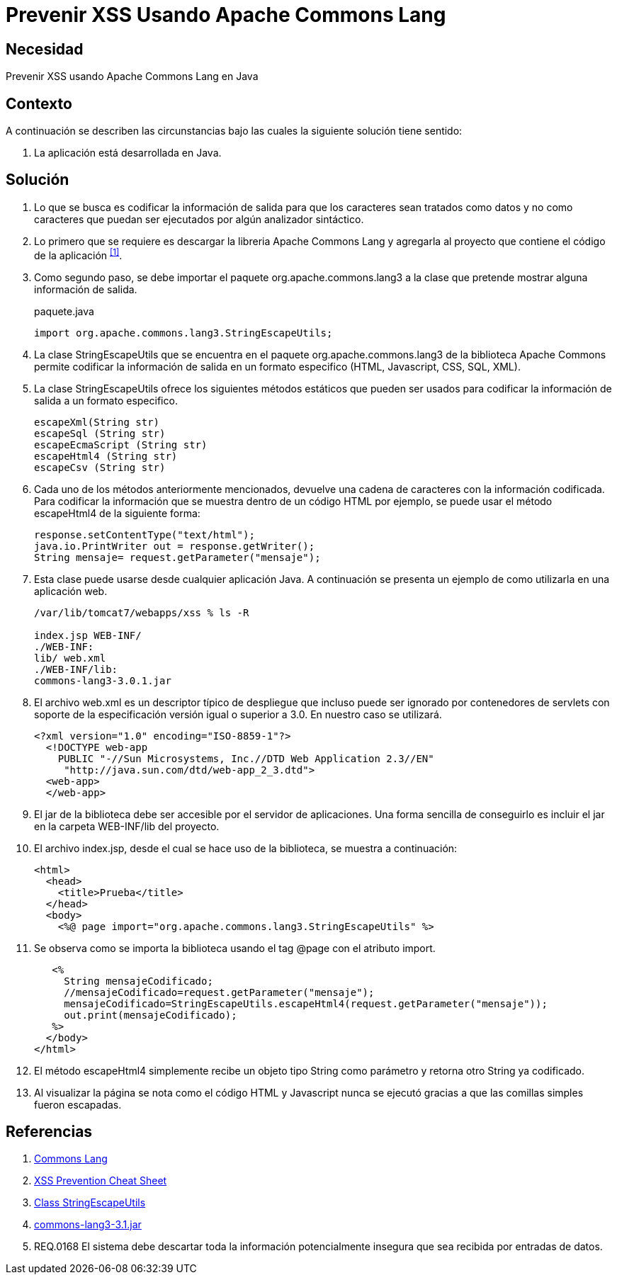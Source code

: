 :slug: defends/java/prevenir-xss-apache-commons/
:category: java
:description: Nuestros ethical hackers explican cómo evitar vulnerabilidades de seguridad mediante la programación segura en Java al prevenir ataques de tipo Cross Site Scripting utilizando Apache common lang. Se busca logra una codificación en la salida, para que los caracteres sean tratados como datos.
:keywords: Java, Seguridad, Buenas Prácticas, XSS, APache, Common Lang.
:defends: yes

= Prevenir XSS Usando Apache Commons Lang

== Necesidad

Prevenir +XSS+ usando +Apache Commons Lang+ en +Java+

== Contexto

A continuación se describen las circunstancias 
bajo las cuales la siguiente solución tiene sentido:

. La aplicación está desarrollada en +Java+.

== Solución

. Lo que se busca es codificar la información de salida 
para que los caracteres sean tratados como datos 
y no como caracteres que puedan ser ejecutados 
por algún analizador sintáctico.

. Lo primero que se requiere es descargar la libreria +Apache Commons Lang+ 
y agregarla al proyecto que contiene el código de la aplicación ^<<r1,[1]>>^.

. Como segundo paso, se debe importar el paquete +org.apache.commons.lang3+ 
a la clase que pretende mostrar alguna información de salida. 
+
.paquete.java
[source, java, linenums]
----
import org.apache.commons.lang3.StringEscapeUtils;
----

. La clase +StringEscapeUtils+ que se encuentra en el paquete 
+org.apache.commons.lang3+ de la biblioteca +Apache Commons+ 
permite codificar la información de salida 
en un formato especifico (+HTML+, +Javascript+, +CSS+, +SQL+, +XML+).

. La clase +StringEscapeUtils+ ofrece los siguientes métodos estáticos 
que pueden ser usados para codificar la información de salida 
a un formato especifico.
+
[source, java, linenums]
----
escapeXml(String str)
escapeSql (String str)
escapeEcmaScript (String str)
escapeHtml4 (String str)
escapeCsv (String str)
----

. Cada uno de los métodos anteriormente mencionados, 
devuelve una cadena de caracteres con la información codificada. 
Para codificar la información que se muestra 
dentro de un código +HTML+ por ejemplo, 
se puede usar el método +escapeHtml4+ de la siguiente forma:
+
[source, java, linenums]
----
response.setContentType("text/html");
java.io.PrintWriter out = response.getWriter();
String mensaje= request.getParameter("mensaje");
----

. Esta clase puede usarse desde cualquier aplicación +Java+. 
A continuación se presenta un ejemplo 
de como utilizarla en una aplicación web.
+
[source, bash, linenums]
----
/var/lib/tomcat7/webapps/xss % ls -R

index.jsp WEB-INF/
./WEB-INF:
lib/ web.xml
./WEB-INF/lib:
commons-lang3-3.0.1.jar
----

. El archivo +web.xml+ es un descriptor típico de despliegue 
que incluso puede ser ignorado por contenedores de servlets 
con soporte de la especificación versión igual o superior a +3.0+. 
En nuestro caso se utilizará.
+
[source, xml, linenums]
----
<?xml version="1.0" encoding="ISO-8859-1"?>
  <!DOCTYPE web-app
    PUBLIC "-//Sun Microsystems, Inc.//DTD Web Application 2.3//EN"
     "http://java.sun.com/dtd/web-app_2_3.dtd">
  <web-app>
  </web-app>
----

. El +jar+ de la biblioteca debe ser 
accesible por el servidor de aplicaciones. 
Una forma sencilla de conseguirlo 
es incluir el +jar+ en la carpeta +WEB-INF/lib+ del proyecto.

. El archivo +index.jsp+, desde el cual se hace uso de la biblioteca, 
se muestra a continuación:
+
[source, html, linenums]
----
<html>
  <head>
    <title>Prueba</title>
  </head>
  <body>
    <%@ page import="org.apache.commons.lang3.StringEscapeUtils" %>
----

. Se observa como se importa la biblioteca 
usando el tag +@page+ con el atributo +import+.
+
[source, html, linenums]
----
   <%
     String mensajeCodificado;
     //mensajeCodificado=request.getParameter("mensaje");
     mensajeCodificado=StringEscapeUtils.escapeHtml4(request.getParameter("mensaje"));
     out.print(mensajeCodificado);
   %>
  </body>
</html>
----

. El método +escapeHtml4+ simplemente 
recibe un objeto tipo +String+ como parámetro 
y retorna otro +String+ ya codificado.

. Al visualizar la página se nota 
como el código +HTML+ y +Javascript+ nunca se ejecutó 
gracias a que las comillas simples fueron escapadas. 

== Referencias

. [[r1]] link:http://commons.apache.org/proper/commons-lang/[Commons Lang]
. [[r2]] link:https://www.owasp.org/index.php/XSS_(Cross_Site_Scripting)_Prevention_Cheat_Sheet[XSS Prevention Cheat Sheet]
. [[r3]] link:https://commons.apache.org/proper/commons-lang/javadocs/api-2.6/org/apache/commons/lang/StringEscapeUtils.html[Class StringEscapeUtils]
. [[r4]] link:http://www.java2s.com/Code/Jar/c/Downloadcommonslang331jar.htm[commons-lang3-3.1.jar]
. [[r5]] REQ.0168 El sistema debe descartar 
toda la información potencialmente insegura 
que sea recibida por entradas de datos.
